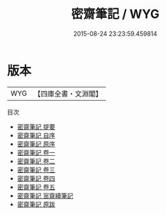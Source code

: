 #+TITLE: 密齋筆記 / WYG
#+DATE: 2015-08-24 23:23:59.459814
* 版本
 |       WYG|【四庫全書・文淵閣】|
目次
 - [[file:KR3j0120_000.txt::000-1a][密齋筆記 提要]]
 - [[file:KR3j0120_000.txt::000-3a][密齋筆記 自序]]
 - [[file:KR3j0120_000.txt::000-4a][密齋筆記 原序]]
 - [[file:KR3j0120_001.txt::001-1a][密齋筆記 卷一]]
 - [[file:KR3j0120_002.txt::002-1a][密齋筆記 卷二]]
 - [[file:KR3j0120_003.txt::003-1a][密齋筆記 卷三]]
 - [[file:KR3j0120_004.txt::004-1a][密齋筆記 卷四]]
 - [[file:KR3j0120_005.txt::005-1a][密齋筆記 卷五]]
 - [[file:KR3j0120_006.txt::006-1a][密齋筆記 宻齋續筆記]]
 - [[file:KR3j0120_007.txt::007-1a][密齋筆記 原跋]]
